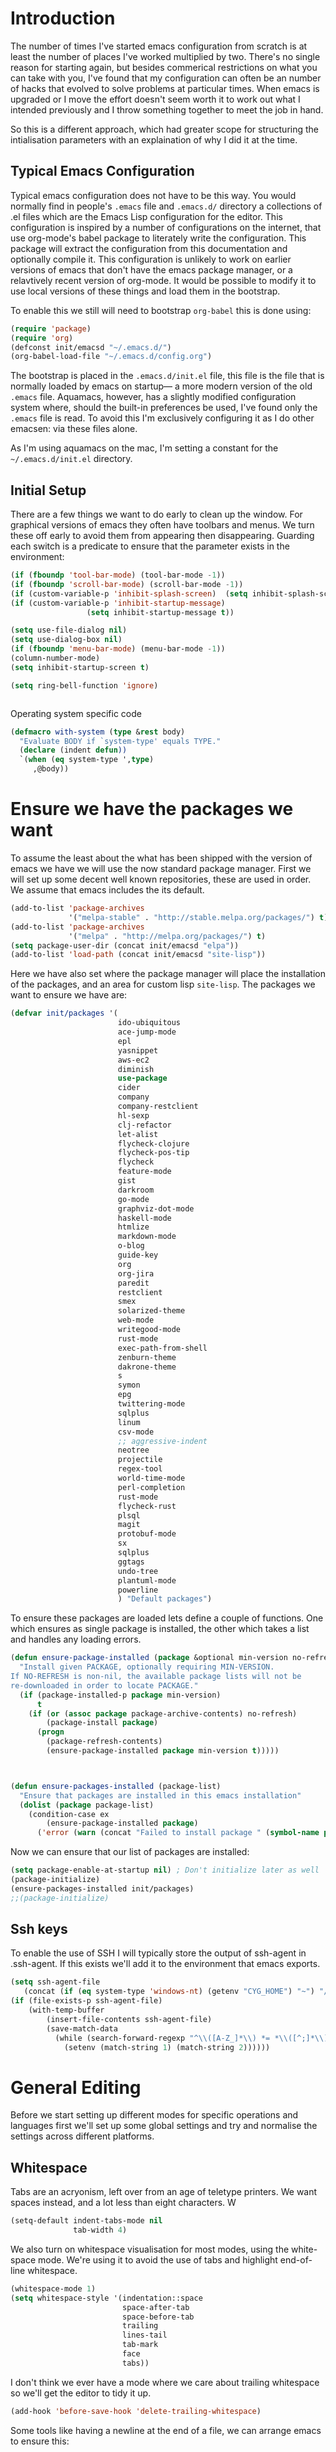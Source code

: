 * Introduction
The number of times I've started emacs configuration from scratch is
at least the number of places I've worked multiplied by two.  There's
no single reason for starting again, but besides commerical
restrictions on what you can take with you, I've found that my
configuration can often be an number of hacks that evolved to solve
problems at particular times. When emacs is upgraded or I move the
effort doesn't seem worth it to work out what I intended previously
and I throw something together to meet the job in hand.

So this is a different approach, which had greater scope for
structuring the intialisation parameters with an explaination of why I
did it at the time.


** Typical Emacs Configuration
Typical emacs configuration does not have to be this way.  You would
normally find in people's ~.emacs~ file and ~.emacs.d/~ directory a
collections of .el files which are the Emacs Lisp configuration for
the editor. This configuration is inspired by a number of
configurations on the internet, that use org-mode's babel package to
literately write the configuration.  This package will extract the
configuration from this documentation and optionally compile it.  This
configuration is unlikely to work on earlier versions of emacs that
don't have the emacs package manager, or a relavtively recent version
of org-mode.  It would be possible to modify it to use local versions
of these things and load them in the bootstrap.

To enable this we still will need to bootstrap ~org-babel~ this is done using:

#+begin_src emacs-lisp  :tangle no
(require 'package)
(require 'org)
(defconst init/emacsd "~/.emacs.d/")
(org-babel-load-file "~/.emacs.d/config.org")
#+END_SRC

The bootstrap is placed in the ~.emacs.d/init.el~ file, this file is
the file that is normally loaded by emacs on startup\mdash a more
modern version of the old ~.emacs~ file.  Aquamacs, however, has a
slightly modified configuration system where, should the built-in
preferences be used, I've found only the ~.emacs~ file is read. To
avoid this I'm exclusively configuring it as I do other emacsen: via
these files alone.

As I'm using aquamacs on the mac, I'm setting a constant for the
~~/.emacs.d/init.el~ directory.

** Initial Setup

There are a few things we want to do early to clean up the window.
For graphical versions of emacs they often have toolbars and menus.
We turn these off early to avoid them from appearing then
disappearing.  Guarding each switch is a predicate to ensure that
the parameter exists in the environment:

#+begin_src emacs-lisp
(if (fboundp 'tool-bar-mode) (tool-bar-mode -1))
(if (fboundp 'scroll-bar-mode) (scroll-bar-mode -1))
(if (custom-variable-p 'inhibit-splash-screen)  (setq inhibit-splash-screen t))
(if (custom-variable-p 'inhibit-startup-message)
                 (setq inhibit-startup-message t))

(setq use-file-dialog nil)
(setq use-dialog-box nil)
(if (fboundp 'menu-bar-mode) (menu-bar-mode -1))
(column-number-mode)
(setq inhibit-startup-screen t)

(setq ring-bell-function 'ignore)


#+end_src

Operating system specific code
#+BEGIN_SRC emacs-lisp
(defmacro with-system (type &rest body)
  "Evaluate BODY if `system-type' equals TYPE."
  (declare (indent defun))
  `(when (eq system-type ',type)
     ,@body))
#+END_SRC


* Ensure we have the packages we want
To assume the least about the what has been shipped with the version
of emacs we have we will use the now standard package manager.  First
we will set up some decent well known repositories, these are used in
order. We assume that emacs includes the its default.

#+begin_src emacs-lisp
(add-to-list 'package-archives
             '("melpa-stable" . "http://stable.melpa.org/packages/") t)
(add-to-list 'package-archives
             '("melpa" . "http://melpa.org/packages/") t)
(setq package-user-dir (concat init/emacsd "elpa"))
(add-to-list 'load-path (concat init/emacsd "site-lisp"))
#+end_src
Here we have also set where the package manager will place the
installation of the packages, and an area for custom lisp
~site-lisp~. The packages we want to ensure we have are:

#+begin_src emacs-lisp
(defvar init/packages '(
                        ido-ubiquitous
                        ace-jump-mode
                        epl
                        yasnippet
                        aws-ec2
                        diminish
                        use-package
                        cider
                        company
                        company-restclient
                        hl-sexp
                        clj-refactor
                        let-alist
                        flycheck-clojure
                        flycheck-pos-tip
                        flycheck
                        feature-mode
                        gist
                        darkroom
                        go-mode
                        graphviz-dot-mode
                        haskell-mode
                        htmlize
                        markdown-mode
                        o-blog
                        guide-key
                        org
                        org-jira
                        paredit
                        restclient
                        smex
                        solarized-theme
                        web-mode
                        writegood-mode
                        rust-mode
                        exec-path-from-shell
                        zenburn-theme
                        dakrone-theme
                        s
                        symon
                        epg
                        twittering-mode
                        sqlplus
                        linum
                        csv-mode
                        ;; aggressive-indent
                        neotree
                        projectile
                        regex-tool
                        world-time-mode
                        perl-completion
                        rust-mode
                        flycheck-rust
                        plsql
                        magit
                        protobuf-mode
                        sx
                        sqlplus
                        ggtags
                        undo-tree
                        plantuml-mode
                        powerline
                        ) "Default packages")
#+end_src

To ensure these packages are loaded lets define a couple of functions. One which ensures as single package is installed, the other which takes a list and handles any loading errors.

#+begin_src emacs-lisp
(defun ensure-package-installed (package &optional min-version no-refresh)
  "Install given PACKAGE, optionally requiring MIN-VERSION.
If NO-REFRESH is non-nil, the available package lists will not be
re-downloaded in order to locate PACKAGE."
  (if (package-installed-p package min-version)
      t
    (if (or (assoc package package-archive-contents) no-refresh)
        (package-install package)
      (progn
        (package-refresh-contents)
        (ensure-package-installed package min-version t)))))



(defun ensure-packages-installed (package-list)
  "Ensure that packages are installed in this emacs installation"
  (dolist (package package-list)
    (condition-case ex
        (ensure-package-installed package)
      ('error (warn (concat "Failed to install package " (symbol-name package)))))))

#+end_src

Now we can ensure that our list of packages are installed:

#+begin_src emacs-lisp
(setq package-enable-at-startup nil) ; Don't initialize later as well
(package-initialize)
(ensure-packages-installed init/packages)
;;(package-initialize)
#+end_src

** Ssh keys
To enable the use of SSH I will typically store the output of ssh-agent in .ssh-agent.
If this exists we'll add it to the environment that emacs exports.

#+BEGIN_SRC emacs-lisp
(setq ssh-agent-file
   (concat (if (eq system-type 'windows-nt) (getenv "CYG_HOME") "~") "/.ssh-agent"))
(if (file-exists-p ssh-agent-file)
    (with-temp-buffer
        (insert-file-contents ssh-agent-file)
        (save-match-data
          (while (search-forward-regexp "^\\([A-Z_]*\\) *= *\\([^;]*\\)" nil t)
            (setenv (match-string 1) (match-string 2))))))
#+END_SRC
* General Editing
Before we start setting up different modes for specific operations and
languages first we'll set up some global settings and try and
normalise the settings across different platforms.

** Whitespace
Tabs are an acryonism, left over from an age of teletype printers.  We
want spaces instead, and a lot less than eight characters.  W
#+begin_src emacs-lisp
(setq-default indent-tabs-mode nil
              tab-width 4)

#+end_src


We also turn on whitespace visualisation for most modes, using the
white-space mode. We're using it to avoid the use of tabs and
highlight end-of-line whitespace.
#+begin_src emacs-lisp
(whitespace-mode 1)
(setq whitespace-style '(indentation::space
                         space-after-tab
                         space-before-tab
                         trailing
                         lines-tail
                         tab-mark
                         face
                         tabs))
#+end_src
I don't think we ever have a mode where we care about trailing
whitespace so we'll get the editor to tidy it up.

#+begin_src emacs-lisp
(add-hook 'before-save-hook 'delete-trailing-whitespace)
#+end_src

Some tools like having a newline at the end of a file, we can arrange
emacs to ensure this:

#+BEGIN_SRC emacs-lisp
(setq mode-require-final-newline t)
#+END_SRC

** Encoding
Most environments I work on now are 8-bit clean. Emacs interaction
with the clipboards in these environments default to UTF-8 and
suprises occur occasionally if encoding of extended characters are not
UTF-8.  So we're setting our default encoding, and avoiding the
strange tab character:

#+begin_src emacs-lisp
(set-default-coding-systems 'utf-8)
(set-terminal-coding-system 'utf-8)
(set-keyboard-coding-system 'utf-8)
#+end_src

The other aspect of encoding is differing conventions around the
line-endings between platforms.

#+begin_src emacs-lisp
(defun unix-file ()
  "Change the current buffer to Latin 1 with Unix line-ends."
  (interactive)
  (set-buffer-file-coding-system 'utf8-unix t))
(defun dos-file ()
  "Change the current buffer to Latin 1 with DOS line-ends."
  (interactive)
  (set-buffer-file-coding-system 'utf8-dos t))
(defun mac-file ()
  "Change the current buffer to Latin 1 with Mac line-ends."
  (interactive)
  (set-buffer-file-coding-system 'utf8-mac t))
#+end_src

Changing encodings to other types is achievable through emacs keys: ^X
RET f.

** Buffer navigation
Winner mode is for recoving windows layouts, still need to fix this
for aquamacs.

#+begin_src emacs-lisp
  (when (fboundp 'winner-mode)
    (require 'winner)
    (setq winner-dont-bind-my-keys t) ;; default bindings conflict with org-mode

    (global-set-key (kbd "<C-s-left>") 'winner-undo)
    (global-set-key (kbd "<C-s-right>") 'winner-redo)
    (winner-mode t) ;; turn on the global minor mode
    )
  (when (fboundp 'windmove-default-keybindings)
    (windmove-default-keybindings))
  (when (fboundp 'ibuffer)
    (global-set-key (kbd "C-x C-b") 'ibuffer)
    (autoload 'ibuffer "ibuffer" "List buffers." t))

  (set-fringe-mode '(5 .  5))

  (setq ido-enable-flex-matching t)
  (setq ido-show-dot-for-dired nil)
  (ido-mode 1)
  (ido-ubiquitous-mode 1)
  (define-key global-map (kbd "C-c SPC") 'ace-jump-mode)
  (global-subword-mode 1)
  (global-set-key (kbd "C-z") 'undo)
  (require 'uniquify)
  (fset 'yes-or-no-p 'y-or-n-p)

  (defun iwb ()
    "indent whole buffer"
    (interactive)
    (delete-trailing-whitespace)
    (indent-region (point-min) (point-max) nil)
    (untabify (point-min) (point-max)))

  (global-set-key [(meta up)] 'move-line-up)
  (global-set-key [(meta down)] 'move-line-down)

  (defun move-line (&optional n)
    "Move current line N (1) lines up/down leaving point in place."
    (interactive "p")
    (when (null n)
      (setq n 1))
    (let ((col (current-column)))
      (beginning-of-line)
      (next-line 1)
      (transpose-lines n)
      (previous-line 1)
      (forward-char col)))

  (defun move-line-up (n)
    "Moves current line N (1) lines up leaving point in place."
    (interactive "p")
    (move-line (if (null n) -1 (- n))))

  (defun move-line-down (n)
    "Moves current line N (1) lines down leaving point in place."
    (interactive "p")
    (move-line (if (null n) 1 n)))

  (setq truncate-partial-width-windows nil)
  (setq default-truncate-lines nil)

  (setq
   enable-recursive-minibuffers nil      ;;  don't allow mb cmds in the mb
   max-mini-window-height 3              ;;  max 3 lines
   minibuffer-scroll-window t            ;;  C-M-v scrolls....
   resize-mini-windows t)

#+end_src
*** Smex
@@html:<kbd>M-x</kbd>@@ enhancement to extend ido to the M-x function.
These are the keybindings from the page: [[https://github.com/nonsequitur/smex/][Smex Github page]]
#+begin_src emacs-lisp
(global-set-key (kbd "M-x") 'smex)
(global-set-key (kbd "M-X") 'smex-major-mode-commands)
;; This is your old M-x.
(global-set-key (kbd "C-c M-x") 'execute-extended-command)
#+end_src

** Multiple Cursors
The multiple cursors package is prticuarly good for sections of similar structure.
#+BEGIN_SRC emacs-lisp
(require 'multiple-cursors)
(global-set-key (kbd "C->") 'mc/mark-next-like-this)
(global-set-key (kbd "C-<") 'mc/mark-previous-like-this)
(global-set-key (kbd "C-c C-<") 'mc/mark-all-like-this)
#+END_SRC
** Setting for the Mac

#+begin_src emacs-lisp
(require 'exec-path-from-shell)
(when (memq window-system '(mac ns))
  (global-set-key (kbd "M-3") '(lambda () (interactive) (insert "#")))
  (exec-path-from-shell-initialize)
  (global-set-key (kbd "<f8>") 'mac-toggle-max-window))
#+end_src

** Setup for windows
One of the issues that can loose emacs users is the copy and paste
does not conform to the Windows conventional keys.  Although the keys
can be rebound using ~cua~ this then makes some of the emacs
keybindings unavailable or more error prone. Aquamacs suffers from
this problem less, because the convention for cut and paste uses the
command key, rather than the control key. A better compromise on
window is to free up some of the other modifier keys available for use
by emacs.  These are:
  * Caps-lock
  * The Application Key: which normally has a little menu on it
  * The left and right windows keys
Freeing up these keys as modifiers opens up far more keys for binding
to custom functions as well as supporting some of the Windows
conventions, albeit on the windows keys:

#+begin_src emacs-lisp

(with-system windows-nt
    (setq w32-enable-caps-lock nil
          w32-enable-num-lock nil
          w32-apps-modifier 'hyper
          w32-lwindow-modifier 'super
          w32-rwindow-modifier 'super
          w32-pass-lwindow-to-system nil
          w32-pass-rwindow-to-system nil

          )
(require 'fakecygpty)
(defun open-buffer-path-in-explorer()
"Run explorer for the directory for the file associated with current buffer."
(interactive)
(shell-command (concat "explorer" (replace-regexp-in-string "/" "\\" (file-name-directory (buffer-file-name)) t t)))
    ))
#+end_src
In addition we've set up fake pty to enable the use of tramp and other tools.
** Themes

#+begin_src emacs-lisp
(load-theme 'dakrone t)
#+end_src
** Backups
I'd prefer not to place backups in the current directory when saving
files.  Emacs provides a facility to place the backups of files edited
and the autosave files in a different directory.  Here we're backing
up and autosaving all files edited into a single backup directory.

#+begin_src emacs-lisp
(defvar user-temporary-file-directory
  (concat init/emacsd "tmp/"))

(make-directory user-temporary-file-directory t)
(setq backup-directory-alist
      `(("." . ,user-temporary-file-directory) (,tramp-file-name-regexp nil))
      version-control t        ; Use version numbers for backups
      kept-new-versions 16     ; Number of newest versions to keep
      kept-old-versions 2      ; Number of oldest versions to keep
      delete-old-versions t    ; Ask to delete excess backup versions?
      backup-by-copying-when-linked t) ; Copy linked files, don't rename.
(setq auto-save-list-file-prefix
      (concat user-temporary-file-directory ".auto-saves-"))
(setq auto-save-file-name-transforms
      `((".*" ,user-temporary-file-directory t)))

#+end_src
** Emacs Shell
It's possible to configure some commands in the emacs shell to produce
their results in another buffer by setting ~eshell-visual-commands~.
#+begin_src emacs-lisp
(eval-after-load "em-term"
  '(progn
     (add-to-list 'eshell-visual-subcommands '("git" "log" "diff" "show")
     (add-to-list 'eshell-visual-commands "ssh"))))
#+end_src

** World Time

#+begin_src emacs-lisp
(setq display-time-world-list '(
                                ("GMT0BST" "London")
                                ("CET-1CDT" "Paris")
                                ("HKT" "Hong-Kong")
                                ))

#+end_src
** Bookmarks

#+begin_src emacs-lisp
;;(require 'breadcrumb)
;;(autoload 'bc-set               "breadcrumb" "Set bookmark in current point."   t)
;;(autoload 'bc-previous          "breadcrumb" "Go to previous bookmark."         t)
;;(autoload 'bc-next              "breadcrumb" "Go to next bookmark."             t)
;;(autoload 'bc-local-previous    "breadcrumb" "Go to previous local bookmark."   t)
;;(autoload 'bc-local-next        "breadcrumb" "Go to next local bookmark."       t)
;;(autoload 'bc-goto-current      "breadcrumb" "Go to the current bookmark."      t)
;;(autoload 'bc-list              "breadcrumb" "List all bookmarks in menu mode." t)
;;(autoload 'bc-clear             "breadcrumb" "Clear all bookmarks."             t)


(setq
  bookmark-default-file (concat init/emacsd "bookmarks")
  bookmark-save-flag 1) ;; autosave each change
#+end_src

** Completion
We use the yasnippet templating engine to provide template, but this
is provided through company mode to provide greater flexabilty, which
provides other backends including finding words in the current buffer.

The vesion of yas I have is autoloaded on the minor mode or global
mode, so we'll load the tabled on the first time a mode uses the
snippets.


#+begin_src emacs-lisp
(setq yas-snippet-dirs '("~/.emacs.d/snippets"))
(yas-global-mode 0)
(yas-reload-all)
#+end_src

We also should set up how the presentation of choices are made when rendering snippets.
At the moment we prefer a dropdown in-buffer.
#+BEGIN_SRC emacs-lisp
(setq yas-prompt-functions '(yas-dropdown-prompt yas-completing-prompt yas-ido-prompt yas-no-prompt))
#+END_SRC
** Usability
Keyguide helps for areas of the key-bindings that I don't always
remember by popping up the possible completions.
#+BEGIN_SRC emacs-lisp
(require 'guide-key)
(setq guide-key/guide-key-sequence '("C-x" "C-c"))
(guide-key-mode 1)  ; Enable guide-key-mode
(diminish 'guide-key-mode)
#+END_SRC
** Improved Undo
Use undo-tree to improve undo behaviour

#+BEGIN_SRC emacs-lisp
(require 'undo-tree)
(global-undo-tree-mode)
#+END_SRC

** Enable all features
There some features of emacs which are not enabled by default. We want
these features to enable these.

#+BEGIN_SRC emacs-lisp
;; Run at full power please
(put 'downcase-region 'disabled nil)
(put 'upcase-region 'disabled nil)
(put 'narrow-to-region 'disabled nil)
#+END_SRC

** Status line
Reduce the space needed on the status line.
#+BEGIN_SRC emacs-lisp
(eval-after-load "company"
      '(diminish 'company-mode "Cmp"))
  (eval-after-load "abbrev"
    '(diminish 'abbrev-mode "Ab"))
  (eval-after-load "yasnippet"
    '(diminish 'yas/minor-mode "Y"))

#+END_SRC
* File navigation
Sometimes file navigation can be less easy than in some editors, to enable working
with files easier there's a number of packages that can help.
** Neotree
Gives a directory tree like view, which we can toggle off and on.
#+BEGIN_SRC emacs-lisp
(defun neotree-project-dir-toggle ()
  "Open NeoTree using the project root, using find-file-in-project,
or the current buffer directory."
  (interactive)
  (let ((project-dir
         (ignore-errors
           ;;; Pick one: projectile or find-file-in-project
           ; (projectile-project-root)
           (ffip-project-root)
           ))
        (file-name (buffer-file-name))
        (neo-smart-open t))
    (if (and (fboundp 'neo-global--window-exists-p)
             (neo-global--window-exists-p))
        (neotree-hide)
      (progn
        (neotree-show)
        (if project-dir
            (neotree-dir project-dir))
        (if file-name
            (neotree-find file-name))))))

 (global-set-key [f8] 'neotree-project-dir-toggle)
 (setq neo-smart-open t)
#+END_SRC
* Programming Lisps
One of the reasons that I wanted to reconfigure my emacs settings this
time round was the adoption of Clojure.  Clojure's tooling and
community has driven some interesting development in the emacs
community and is the most widely used editor in the community,
although it now has stiff competition from both Cursive (Idea's plugin
for clojure) and Lighttable. Emacs history support for lisp
programming has been an advantage but there is a degree in the
flexibility of support.  In other languages moving to emacs would
sometimes mean sacificing some of the immedate feedback given by a
more dedicated environment and the ability to apply semi-automatic
refactoring.  For these two things at least, it's not the case for
clojure.
Often what puts people off list is the brackets, besides the visual
appeal this is perhaps the annoyance of having to get the to match
up.  Here we use some packages to make this more intuitive.
** Paredit
Paredit changes the way that the standard movement keys work when in
parenthesis. Using the arrow keys with different modifier keys
manipulates the environment around the cursor in useful ways that
avoids errorprone typing.  So splicing, joining and removing sexps
becauses much easier.

#+begin_src emacs-lisp
(require 'paredit)
(add-hook 'paredit-mode-hook (lambda () (diminish 'paredit-mode " φ ")))
(add-hook 'lisp-mode-hook #'paredit-mode)
(add-hook 'emacs-lisp-mode-hook #'paredit-mode)
(add-hook 'clojure-mode-hook #'paredit-mode)
(add-hook 'cider-repl-mode-hook #'paredit-mode)

(with-eval-after-load 'eldoc
  (eldoc-add-command 'paredit-backward-delete 'paredit-close-round))

(diminish 'lisp-interaction-mode " υ ")
#+end_src

** Highlight Sexp
Besides ensuring when you edit an expression the right number of open
and close braces are present the thing that is useful is to be able to
quickly see if brackets match up. Emacs has a number of options for
this.  Here we have selected to use the ~hl-sexp~ package which will
/highlight/ the environment that the cursor is in.
#+begin_src emacs-lisp
;; hl-sexp: minor mode to highlight s-expression
(require 'hl-sexp)

(add-hook 'clojure-mode-hook #'hl-sexp-mode)
(add-hook 'lisp-mode-hook #'hl-sexp-mode)
(add-hook 'emacs-lisp-mode-hook #'hl-sexp-mode)
#+end_src

* Syntax Checking
Syntax checking in emacs has evolved as there are different options
depending on the language.  For clojure the best at the moment is
~flycheck~.

#+begin_src emacs-lisp

(require 'flycheck-clojure)

(eval-after-load 'flycheck '(flycheck-clojure-setup))

(add-hook 'after-init-hook #'global-flycheck-mode)
(eval-after-load 'flycheck
  '(setq flycheck-display-errors-function #'flycheck-pos-tip-error-messages))

#+end_src

Here we enable flycheck for clojure but also use another feature that
displays the flycheck errors in-buffer more like a Java IDE. Otherwise
these errors would appear in the minibuffer obscuring other useful
feeback from eldoc.

** Clojure: Cider Configuration
Cider is the clojure mode of choice. First we set up lein and our
preferences for the REPL.
#+begin_src emacs-lisp
(setq cider-lein-command (concat (or (getenv "LEIN_HOME") "~") "/bin/lein")
      cider-repl-history-file (concat init/emacsd "/cider-history")
      cider-repl-use-pretty-printing t
      cider-repl-use-clojure-font-lock t
      cider-repl-result-prefix ";; => "
      cider-repl-wrap-history t
      cider-repl-history-size 3000)

(add-hook 'cider-repl-mode-hook
(lambda ()
            (company-mode)
            (yas-minor-mode)
            (set (make-local-variable 'company-backends)
               '((company-dabbrev-code
                  company-keywords
                  company-yasnippet)))))
#+end_src

For editing we set up eldoc and configure completion. We are also
electing to not show the error buffer when there is a cider-stack
trace.  The error will be available in the background should we need
to userstand what has happened.

Refactoring in enabled and bound to a key.

#+begin_src emacs-lisp
;; eldoc for clojure
(add-hook 'cider-mode-hook #'eldoc-mode)
;; while we are at it for elisp too
(add-hook 'emacs-lisp-mode-hook 'eldoc-mode)
(add-hook 'lisp-interaction-mode-hook 'eldoc-mode)
(add-hook 'ielm-mode-hook 'eldoc-mode)
(add-hook 'eval-expression-minibuffer-setup-hook 'eldoc-mode)


;; error buffer not popping up
(setq cider-show-error-buffer nil)
#+END_SRC

Now we want to set some preferences so we get some more modern IDE like feature.  Company mode
for dropdown completion, yasnippet for templates and refactoring.

#+BEGIN_SRC emacs-lisp

;; company mode for completion

(add-hook 'cider-mode-hook #'company-mode)

(add-hook 'clojure-mode-hook
	  (lambda ()
	    ;(clj-refactor-mode 1)
	    ;; insert keybinding setup here
	    (cljr-add-keybindings-with-prefix "C-c RET")))

(add-hook 'clojure-mode-hook #'yas-minor-mode)


;; no auto sort
(setq cljr-auto-sort-ns nil
      cljr-favor-prefix-notation nil)

#+end_src

*** Clojure script
By default the clojurescript repl will fire up rhino, we want to connect to the browser that runs
our code.  This is a little more involved and presently means that the project needs setting up
with the correct middleware and dependencies.

#+BEGIN_SRC emacs-lisp
(setq cider-cljs-lein-repl "(do (use 'figwheel-sidecar.repl-api) (start-figwheel!) (cljs-repl))")
#+END_SRC

** Autoinserting templates
I find autoinserting useful as well as templates.  These insert intial
content into the buffer when the file is new
#+begin_src emacs-lisp
(require 'autoinsert)
(add-hook 'find-file-hook 'auto-insert)
#+end_src

* Perl Development

Occasionally I still use perl for where bash doesn't cut it.  I've
used it enough over the years for it to be useful for the odd bit of
bit of generation, file manipulation or build scripting. This is quite
close to it's original purpose for extracting and reporting over large
datasets. It still seems good for the quick and ad-hoc.

CPerl is a pretty good ide for perl, it gives in edit feedback on
where you have got to.

#+begin_src emacs-lisp
(add-to-list 'load-path (concat init/emacsd "/pde/lisp/"))
(load "pde-load")
(add-hook 'cperl-mode-hook #'yas-minor-mode)
#+end_src

* Rust

Rust looks to be a promising language, with some innovative features.  Many say that it's up
against Go as a more modern system language, but still suffers from breaking language changes.

#+begin_src emacs-lisp
(add-to-list 'auto-mode-alist '("\\.rs\\'" . rust-mode))
(add-hook 'flycheck-mode-hook #'flycheck-rust-setup)
#+end_src

I've yet to look at racer to improve the link to the rust documentation.

* Haskell mode
I've not used this haskell configuration much, it originates in a 10
minute setup before a Haskell workshop at FPDays 2011 in the brief
setup period in the class.  Because of the install path this only
works on my macbook for the moment.
#+begin_src emacs-lisp
(add-hook 'haskell-mode-hook 'turn-on-haskell-doc-mode)
(add-hook 'haskell-mode-hook 'turn-on-haskell-indentation)
(setq haskell-program-name "/usr/bin/ghci")
#+end_src

* Oracle Development
Occasionally work has meant I will do some pl/sql development, and the
development of stored procedures. To facilitiate this emacs has some
support for developing stored procedure blocks with the ~plsql-mode~.
Although this is quite old and somewhat buggy, it still helps with
layout.  Here we use the recommended suffixes to open sql in the plsql mode.

#+begin_src emacs-lisp
(setq auto-mode-alist
          (append
           '(("\\.\\(p\\(?:k[bg]\\|ls\\)\\|sql\\)\\'" . plsql-mode))
 auto-mode-alist))
(autoload 'plsql-mode "plsql" "Oracle Pl/SQL mode" t)
(add-hook 'plsql-mode-hook (lambda ()
            (company-mode)
            (yas-minor-mode)
            (set (make-local-variable 'company-backends)
               '((company-dabbrev-code
                  company-keywords
                  company-yasnippet)))))
#+end_src
* C/C++ Development
An attempt at a rich configuration for c/c++ environments using the
inbuild semantic capabilities.  First require the libraries we would like.

#+BEGIN_SRC emacs-lisp
(require 'cc-mode)
(require 'semantic)
(require 'ede)
(require 'ggtags)
#+END_SRC
Semantic uses some background activities and functions that only
operate on semantic enabled buffers.
#+BEGIN_SRC emacs-lisp
  (setq semantic-default-submodes
        '(global-semanticdb-minor-mode
          global-semantic-idle-scheduler-mode
          global-semantic-stickyfunc-mode))
#+END_SRC
We then enable semantic on c/c++ buffers and fix some other aspects of
the buffers.

#+BEGIN_SRC emacs-lisp
(add-hook 'c-mode-common-hook (lambda ()
 (semantic-mode)
 (ede-minor-mode)
 (when (derived-mode-p 'c-mode 'c++-mode 'java-mode 'asm-mode)
              (ggtags-mode 1))))

(define-key ggtags-mode-map (kbd "C-c g s") 'ggtags-find-other-symbol)
(define-key ggtags-mode-map (kbd "C-c g h") 'ggtags-view-tag-history)
(define-key ggtags-mode-map (kbd "C-c g r") 'ggtags-find-reference)
(define-key ggtags-mode-map (kbd "C-c g f") 'ggtags-find-file)
(define-key ggtags-mode-map (kbd "C-c g c") 'ggtags-create-tags)
(define-key ggtags-mode-map (kbd "C-c g u") 'ggtags-update-tags)

(define-key ggtags-mode-map (kbd "M-,") 'pop-tag-mark)

#+END_SRC
* Tweeting
I've never been a great tweeter, but occasionally I've used emacs as
my twitter-client.
#+begin_src emacs-lisp
(setq twittering-tinyurl-service 'goo.gl)
;;(setq twittering-bitly-login "@andy_gavin")
;;(setq twittering-bitly-api-key "")
#+end_src

* Stackoverflow
I'm using ~sx~ to read and contribute to stackoverflow, this allows fast
interaction and I find it can help build up my local notes in
~org-mode~. Also there's reasonable interaction when in-buffer to look
for answers or post questions. The mode uses stack-overflow's API
which requires a key.  To set this call the ~sx-authenticate~
function. The mode has a [[http://stackapps.com/questions/3950/sx-stack-exchange-for-emacs][StackApps page]].

* XML

#+begin_src emacs-lisp
(require 'nxml-mode)
(require 'soap-client)
(setq auto-mode-alist
      (cons '("\\.\\(xml\\|xsl\\|rng\\|html\\|xhtml\\)\\'" . nxml-mode)
      auto-mode-alist))

;;(setq nxml-slash-auto-complete-flag t)
;;(let (
;;      (schema-dir (concat (config-get-module-dir "nxml") "schemas" ))
;;      )
;;  (add-to-list 'rng-schema-loader-alist '( "build.xml" . (concat schema-dir "/ant.rnc")))
;;  )

;;(if (and (iswindows) window-system)
;;    (global-set-key [(super return)] 'nxml-complete)
;;)
(setq popcmp-group-alternatives t)

(unify-8859-on-decoding-mode)

(fset 'xml-mode 'nxml-mode)
(fset 'sgml-mode 'nxml-mode)
(fset 'html-mode 'nxml-mode)


#+end_src

* Org Mode

Although we're using org-mode to read this file, it is a large package
rich with organisational features. Here we are loading:
 - org-capture :: capture tasks, todos.
 - org-crypt :: to keep secrets like passwords in crypted sections
 - org-feed :: Rss like news feeds.

#+begin_src emacs-lisp
(require 'org)
(require 'org-capture)
(require 'org-compat)
(require 'org-crypt)
(require 'org-feed)
(diminish 'org-mode " Θ ")
#+end_src

We can also set up support for other programming languages:
#+BEGIN_SRC emacs-lisp

(eval-after-load 'org-babel
  (org-babel-do-load-languages
     'org-babel-load-languages
     '((clojure . t)
       (sh . t)
       (dot . t)
       (mscgen . t) ;; message seq charts
       (sql . t)
       (calc . t)
       (emacs-lisp . t)
       (plantuml . t)
       (ditaa . t))))

(setq org-modules nil)

#+END_SRC
** Literate programming in org-mode

Org-babel provides the ability to write literate programming, as this
file.  However syntax hilighting and other support from programming
modes isn't there.  Making the experience a poorer version editing
dedicated source files.  There have been some attempts to mix modes
with org-mode to allow for switching in the same buffer. I tried poly
mode:

#+begin_src emacs-lisp :tangle no
(require 'polymode)
(require 'poly-org)

(add-to-list 'auto-mode-alist '("\\.org" . poly-org-mode))
#+end_src

This does not work as it attempts to give the buffer two major modes
using indirect buffers.  Instead I'll look at outshine
https://github.com/tj64/outshine and outorg
https://github.com/tj64/outorg which apparently gives views onto the
literate org files.
** Agenda
Org mode has a comprehsive and flexible agenda and todo system.  This
can help to stay organised.  We can set up the initial buffer to be
the week's agenda:
#+BEGIN_SRC emacs-lisp
(setq initial-buffer-choice (lambda ()
     (org-agenda-list)
     (get-buffer "*Org Agenda*")))
#+END_SRC
There are some calendar integrations that I need to work through.
#+BEGIN_SRC emacs-lisp

(setq org-agenda-include-diary t)

#+END_SRC
** Capturing notes
This section needs sorting out, is some ported remember templates and
experimentation.
#+begin_src emacs-lisp

(setq org-default-notes-file (concat org-directory "/capture.org"))
(define-key global-map "\C-cc" 'org-capture)

(setq org-capture-templates
      `(("t" "Todo" entry (file+headline ,(concat org-directory "/gtd.org") "Tasks")
         "* TODO %?\n  %i\n  %a")
        ("j" "Journal" entry (file+datetree ,(concat org-directory "/journal.org"))
         "* %?\nEntered on %U\n  %i\n  %a")
        ("b" "Article Capture" entry (file+olp ,(concat org-directory "/readingList.org"))
        (file ,(concat init/emacsd "templates/reading.org"))
        :prepend t)))

(setq org-todo-keywords
      '((sequence "TODO(t)" "|" "DONE(d)" "CANCELLED(c)")
        (sequence "TASK(f)" "|" "DONE(d)")
        (sequence "MAYBE(m)" "|" "CANCELLED(c)")))

(setq org-todo-keyword-faces
      '(("TODO" . (:foreground "DarkOrange1" :weight bold))
        ("MAYBE" . (:foreground "sea green"))
        ("DONE" . (:foreground "light sea green"))
        ("CANCELLED" . (:foreground "forest green"))
        ("TASK" . (:foreground "blue"))))

#+END_SRC

** Diagrams

#+BEGIN_SRC emacs-lisp
  (setq org-plantuml-jar-path
        (expand-file-name (concat init/emacsd "/libs/plantuml.jar")))

  (setq org-ditaa-jar-path
        (expand-file-name (concat init/emacsd "/libs/ditaa0_9.jar")))

  (defun org-insert-link-as-file ()
    (interactive)
    (let ((current-prefix-arg '(4)))
      (call-interactively 'org-insert-link)))

  (add-hook 'org-load-hook
            (lambda ()
              (define-key org-mode-map (kbd "C-c C-g") 'org-insert-link-as-file)
              (define-key org-mode-map [ (super t) ] 'org-table-create-or-convert-from-region)
              (define-key org-mode-map [ (super c) ] 'org-codeblock-region)
              (whitespace-mode 0)
              (setq org-startup-indented t
                    org-hide-leading-stars t
                    org-export-with-sub-superscripts nil
                    org-special-ctrl-a/e t
                    org-special-ctrl-k t
                    org-yank-adjusted-subtrees t)
             )
)

(add-to-list 'org-latex-packages-alist
             '("" "tikz" t))

  ; Inline images in HTML instead of producting links to the image
  (setq org-export-html-inline-images t)
  (setq org-export-with-sub-superscripts nil)

  (require 'ox-taskjuggler)
  (require 'ox-confluence)

  (add-to-list 'org-export-backends 'taskjuggler)
  (add-to-list 'org-export-backends 'confluence)
  (setq org-export-html-style-include-default t)
  ; Do not generate internal css formatting for HTML exports
  (setq org-export-htmlize-output-type (quote css))
  ; Export with LaTeX fragments
  (setq org-export-with-LaTeX-fragments t)

  (setq org-return-follows-link t
        org-tab-follows-link t
        org-src-fontify-natively t)

  (setq org-hide-leading-stars nil
        org-cycle-separator-lines 2)

  (global-set-key "\C-cl" 'org-store-link)
  (global-set-key "\C-ca" 'org-agenda)
  (global-set-key "\C-cb" 'org-iswitchb)


  (setq org-agenda-files `(
                           ,(concat org-directory "/gtd.org")
                           ,(concat org-directory "/tech.org")))

  (setq org-stuck-projects '( "HOLD|SOMEDAY|+SCHEDULED<\"<today>\"" ( "DONE" "CLOSED" "CANCELLED") nil "" ))
  (setq org-archive-location (concat org-directory "/archive.org::Archive"))

  (setq org-default-notes-file (concat org-directory "/notes.org"))
  (setq org-special-ctrl-a/e t)
  (setq org-return-follows-link nil)
  (setq org-fast-tag-selection-single-key t)

  (setq org-tag-alist '(
                        ("@home" . ?h)
                        ("@office" . ?o)
                        ("@phone" . ?p)
                        ("crypt" . ?s)
                        ("@toread" . ?r)
                        ("personal" . ?x)))

  (setq org-log-done 'time)


                                          ; Use IDO for target completion
  (setq org-completion-use-ido t)

  (setq org-refile-use-outline-path nil)
  (setq org-refile-targets (quote ((org-agenda-files :level . 1))))
  (setq org-outline-path-complete-in-steps nil)

#+END_SRC
*** Exporting documents
Here we configure the export formats we need.
#+BEGIN_SRC emacs-lisp

(require 'ox-html)
(require 'ox-md)
(require 'ox-ascii)
(require 'ox-org)
(require 'ox-confluence)
(require 'ox-latex)

(require 'org-crypt)
(setq org-crypt-key "Andrew Gavin")

(org-crypt-use-before-save-magic)
(setq org-tags-exclude-from-inheritance (quote ("crypt")))


;; Add feeds here
;;
(setq org-feed-alist
      '(("Slashdot"
         "http://rss.slashdot.org/Slashdot/slashdot"
         "~/org/feeds.org" "Slashdot Entries")))



(add-hook 'org-mode-hook
          (lambda ()
            (writegood-mode)
            (company-mode)
            (yas-minor-mode)
            (set (make-local-variable 'company-backends)
               '((company-dabbrev-code company-gtags company-etags
                  company-keywords company-files company-dabbrev
                  company-yasnippet)))))


(defvar org-journal-file "~/Documents/org/journal.org"
  "Path to OrgMode journal file.")
(defvar org-journal-date-format "%Y-%m-%d"
  "Date format string for journal headings.")

(defun org-journal-entry ()
  "Create a new diary entry for today or append to an existing one."
  (interactive)
  (switch-to-buffer (find-file org-journal-file))
  (widen)
  (let ((today (format-time-string org-journal-date-format)))
    (beginning-of-buffer)
    (unless (org-goto-local-search-forward-headings today nil t)
      ((lambda ()
         (org-insert-heading)
         (insert today)
         (insert "\n\n  \n"))))
    (beginning-of-buffer)
    (org-show-entry)
    (org-narrow-to-subtree)
    (end-of-buffer)
    (backward-char 2)
    (unless (= (current-column) 2)
      (insert "\n\n  "))))

#+end_src
*** Keeping track of references
Bibtex can be useful for keeping track of books and articles that you
have read in an easy text format.  Then this is easy for citation in
presentation handouts.  When a document uses references in a bibtex
file latex may need running multiple times.  To make this process
easier we can change the export command to use a script that detects
the executions needed to format the document.
#+BEGIN_SRC emacs-lisp
(setq org-latex-pdf-process (list "latexmk -f -pdf %f"))
#+END_SRC
** Presentations
*** For code in the editor
Sometimes during presentations and we need to change the font. We can
define some conventional keys for changing the font pitch:

#+begin_src emacs-lisp
(define-key global-map (kbd "C-+") 'text-scale-increase)
(define-key global-map (kbd "C--") 'text-scale-decrease)
#+end_src

*** Producing Slides

Org-mode does export to latex's beamer package to create slides.  This
is configurable entirely from the file itself.  However here we set
our preferred style.

#+begin_src emacs-lisp
(setq org-beamer-theme "CambridgeUS")
#+end_src

At the moment I'm prefering the following presentation options.

#+begin_example
#+BEAMER_THEME: CambridgeUS
#+BEAMER_COLOR_THEME: dove


#+OPTIONS: H:2 toc:t

#+SELECT_TAGS: export
#+EXCLUDE_TAGS: noexport

#+COLUMNS: %20ITEM %13BEAMER_env(Env) %6BEAMER_envargs(Args) %4BEAMER_col(Col) %7BEAMER_extra(Extra)
#+end_example
*** Handouts

Technical presentations are all well and good, but often a practical
element is best to really give the audience the knowlege that you
indend to convay.  For a more workshop like presentation it is useful
to produce a set of handouts to accompany the practical session.
Latex has a really good package: [[https://tufte-latex.github.io/tufte-latex/][Tufte-latex]].  Which takes it's
inspiration from the typography of /Edward Tufte/.  Here we're setting
up a hand-out format for org-mode:
#+BEGIN_SRC emacs-lisp
;;  (eval-after-load 'ox-latex
;;    (add-to-list 'org-latex-classes '( "handout"
;;                                       "\\documentclass{tufte-handout}"
;;                                       ("\\section{%s}" . "\\section*{%s}")
;;                                       ("\\subsection{%s}" . "\\subsection*{%s}")
;;                                       ("\\paragraph{%s}" . "\\paragraph*{%s}")
;;                                       ("\\subparagraph{%s}" . "\\subparagraph*{%s}"))))
#+END_SRC


* EPA

#+begin_src emacs-lisp
;;(require 'epa-setup)

;;(epa-file-enable)
;;(setq epa-file-cache-passphrase-for-symmetric-encryption t)

;;(setq config-private-loaded nil)
;;(defun config-private-eval (p)
;;  (unless config-private-loaded
;;	 (load "~/private.gpg")
;;	 (setq config-private-loaded t))
;;  (eval p))

#+end_src

* Emacs client support

Some applications require an editor or even some functions that emacs
can supply.  Emacsclient instructs the existing emacs session to do
this work, avoiding starting anothe emacs session.  To enable this we
have to set the emacs instance up as a server.

#+begin_src emacs-lisp
(unless (and (fboundp 'server-running-p)
             (server-running-p))
 (server-start))
#+end_src

* News and information
Here is a quick attempt at using gnus and feeds.  Needs refining and testing.
#+BEGIN_EXAMPLE emacs-lisp
(setq gnus-select-method '(nntp "news.gmane.org")
      gnus-secondary-select-methods '((nntp "news.gwene.org"))
      gnus-check-new-newsgroups nil)

;;; Scoring
(setq gnus-use-adaptive-scoring t
      gnus-thread-sort-function 'gnus-thread-sort-by-score)

#+END_EXAMPLE

* Misc
** Stock ticker
Some stocks that we're watching.
#+BEGIN_SRC emacs-lisp
;;(stock-ticker-global-mode +1)
;(setq stock-ticker-symbols '("TSLA" "SKY.L" "DIS"))
#+END_SRC
** Sysmon
#+BEGIN_SRC emacs-lisp
(require 'symon)
;(symon-mode)
(setq symon-delay 30)
#+END_SRC

* My functions
** Convinence functions
#+BEGIN_SRC emacs-lisp

(defun untabify-buffer ()
  "Canvienience function to untabify buffer."
  (interactive)
  (untabify (point-min) (point-max)))

(defun indent-buffer ()
  "Canvienience function to indent buffer."
  (interactive)
  (indent-region (point-min) (point-max)))

(defun insert-yas (template &optional start end params)
  (interactive "sTemplate: ")
  (yas-expand-snippet (yas-lookup-snippet template) start end params))

#+END_SRC
Load my personal functions
#+BEGIN_SRC emacs-lisp
(require 'andy-fn)
#+END_SRC
